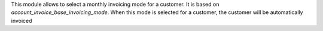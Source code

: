 This module allows to select a monthly invoicing mode for a customer.
It is based on `account_invoice_base_invoicing_mode`.
When this mode is selected for a customer, the customer will be automatically
invoiced
